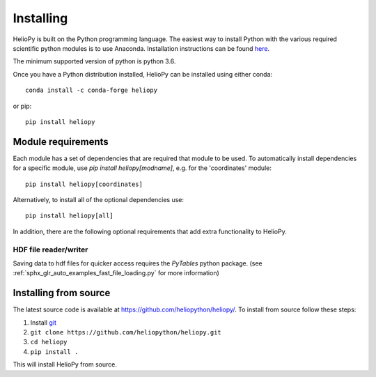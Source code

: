 Installing
==========

HelioPy is built on the Python programming language. The easiest way to install
Python with the various required scientific python modules is to use Anaconda.
Installation instructions can be found `here <https://docs.continuum.io/anaconda/install/>`_.

The minimum supported version of python is python 3.6.

Once you have a Python distribution installed, HelioPy can be installed using
either conda::

  conda install -c conda-forge heliopy

or pip::

  pip install heliopy

Module requirements
-------------------

Each module has a set of dependencies that are required that module to be used.
To automatically install dependencies for a specific module, use
`pip install heliopy[modname]`, e.g. for the 'coordinates' module::

  pip install heliopy[coordinates]

Alternatively, to install all of the optional dependencies use::

  pip install heliopy[all]

In addition, there are the following optional requirements that add extra
functionality to HelioPy.

HDF file reader/writer
^^^^^^^^^^^^^^^^^^^^^^
Saving data to hdf files for quicker access requires the *PyTables* python
package. (see :ref:`sphx_glr_auto_examples_fast_file_loading.py`
for more information)

Installing from source
----------------------
The latest source code is available at
https://github.com/heliopython/heliopy/. To install from source follow these steps:

1. Install `git <https://git-scm.com/book/en/v2/Getting-Started-Installing-Git>`_
2. ``git clone https://github.com/heliopython/heliopy.git``
3. ``cd heliopy``
4. ``pip install .``

This will install HelioPy from source.
